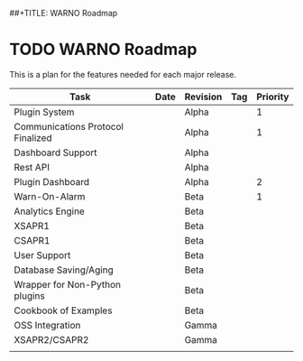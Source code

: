 ##+TITLE: WARNO Roadmap

* TODO WARNO Roadmap
This is a plan for the features needed for each major release.

| Task                              | Date | Revision | Tag | Priority |
|-----------------------------------+------+----------+-----+----------|
| Plugin System                     |      | Alpha    |     |        1 |
| Communications Protocol Finalized |      | Alpha    |     |        1 |
| Dashboard Support                 |      | Alpha    |     |          |
| Rest API                          |      | Alpha    |     |          |
| Plugin Dashboard                  |      | Alpha    |     |        2 |
| Warn-On-Alarm                     |      | Beta     |     |        1 |
| Analytics Engine                  |      | Beta     |     |          |
| XSAPR1                            |      | Beta     |     |          |
| CSAPR1                            |      | Beta     |     |          |
| User Support                      |      | Beta     |     |          |
| Database Saving/Aging             |      | Beta     |     |          |
| Wrapper for Non-Python plugins    |      | Beta     |     |          |
| Cookbook of Examples              |      | Beta     |     |          |
| OSS Integration                   |      | Gamma    |     |          |
| XSAPR2/CSAPR2                     |      | Gamma    |     |          |
|                                   |      |          |     |          |
